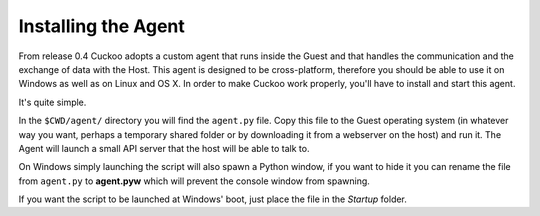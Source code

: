 ====================
Installing the Agent
====================

From release 0.4 Cuckoo adopts a custom agent that runs inside the Guest and
that handles the communication and the exchange of data with the Host.
This agent is designed to be cross-platform, therefore you should be able
to use it on Windows as well as on Linux and OS X.
In order to make Cuckoo work properly, you'll have to install and start this
agent.

It's quite simple.

In the ``$CWD/agent/`` directory you will find the ``agent.py`` file. Copy
this file to the Guest operating system (in whatever way you want, perhaps a
temporary shared folder or by downloading it from a webserver on the host) and
run it. The Agent will launch a small API server that the host will be able to
talk to.

On Windows simply launching the script will also spawn a Python window, if
you want to hide it you can rename the file from ``agent.py`` to **agent.pyw**
which will prevent the console window from spawning.

If you want the script to be launched at Windows' boot, just place the file in
the `Startup` folder.
